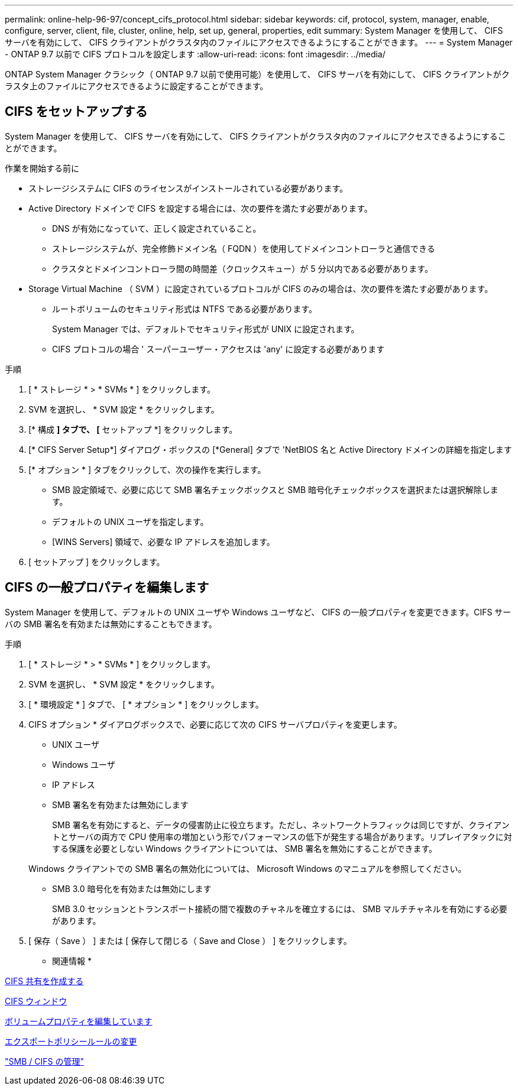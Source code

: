 ---
permalink: online-help-96-97/concept_cifs_protocol.html 
sidebar: sidebar 
keywords: cif, protocol, system, manager, enable, configure, server, client, file, cluster, online, help, set up, general, properties, edit 
summary: System Manager を使用して、 CIFS サーバを有効にして、 CIFS クライアントがクラスタ内のファイルにアクセスできるようにすることができます。 
---
= System Manager - ONTAP 9.7 以前で CIFS プロトコルを設定します
:allow-uri-read: 
:icons: font
:imagesdir: ../media/


[role="lead"]
ONTAP System Manager クラシック（ ONTAP 9.7 以前で使用可能）を使用して、 CIFS サーバを有効にして、 CIFS クライアントがクラスタ上のファイルにアクセスできるように設定することができます。



== CIFS をセットアップする

System Manager を使用して、 CIFS サーバを有効にして、 CIFS クライアントがクラスタ内のファイルにアクセスできるようにすることができます。

.作業を開始する前に
* ストレージシステムに CIFS のライセンスがインストールされている必要があります。
* Active Directory ドメインで CIFS を設定する場合には、次の要件を満たす必要があります。
+
** DNS が有効になっていて、正しく設定されていること。
** ストレージシステムが、完全修飾ドメイン名（ FQDN ）を使用してドメインコントローラと通信できる
** クラスタとドメインコントローラ間の時間差（クロックスキュー）が 5 分以内である必要があります。


* Storage Virtual Machine （ SVM ）に設定されているプロトコルが CIFS のみの場合は、次の要件を満たす必要があります。
+
** ルートボリュームのセキュリティ形式は NTFS である必要があります。
+
System Manager では、デフォルトでセキュリティ形式が UNIX に設定されます。

** CIFS プロトコルの場合 ' スーパーユーザー・アクセスは 'any' に設定する必要があります




.手順
. [ * ストレージ * > * SVMs * ] をクリックします。
. SVM を選択し、 * SVM 設定 * をクリックします。
. [* 構成 *] タブで、 [* セットアップ *] をクリックします。
. [* CIFS Server Setup*] ダイアログ・ボックスの [*General] タブで 'NetBIOS 名と Active Directory ドメインの詳細を指定します
. [* オプション * ] タブをクリックして、次の操作を実行します。
+
** SMB 設定領域で、必要に応じて SMB 署名チェックボックスと SMB 暗号化チェックボックスを選択または選択解除します。
** デフォルトの UNIX ユーザを指定します。
** [WINS Servers] 領域で、必要な IP アドレスを追加します。


. [ セットアップ ] をクリックします。




== CIFS の一般プロパティを編集します

System Manager を使用して、デフォルトの UNIX ユーザや Windows ユーザなど、 CIFS の一般プロパティを変更できます。CIFS サーバの SMB 署名を有効または無効にすることもできます。

.手順
. [ * ストレージ * > * SVMs * ] をクリックします。
. SVM を選択し、 * SVM 設定 * をクリックします。
. [ * 環境設定 * ] タブで、 [ * オプション * ] をクリックします。
. CIFS オプション * ダイアログボックスで、必要に応じて次の CIFS サーバプロパティを変更します。
+
** UNIX ユーザ
** Windows ユーザ
** IP アドレス
** SMB 署名を有効または無効にします
+
SMB 署名を有効にすると、データの侵害防止に役立ちます。ただし、ネットワークトラフィックは同じですが、クライアントとサーバの両方で CPU 使用率の増加という形でパフォーマンスの低下が発生する場合があります。リプレイアタックに対する保護を必要としない Windows クライアントについては、 SMB 署名を無効にすることができます。

+
Windows クライアントでの SMB 署名の無効化については、 Microsoft Windows のマニュアルを参照してください。

** SMB 3.0 暗号化を有効または無効にします
+
SMB 3.0 セッションとトランスポート接続の間で複数のチャネルを確立するには、 SMB マルチチャネルを有効にする必要があります。



. [ 保存（ Save ） ] または [ 保存して閉じる（ Save and Close ） ] をクリックします。


* 関連情報 *

xref:task_creating_cifs_share.adoc[CIFS 共有を作成する]

xref:reference_cifs_window.adoc[CIFS ウィンドウ]

xref:task_editing_volume_properties.adoc[ボリュームプロパティを編集しています]

xref:task_modifying_export_policy_rules.adoc[エクスポートポリシールールの変更]

https://docs.netapp.com/us-en/ontap/smb-admin/index.html["SMB / CIFS の管理"]
